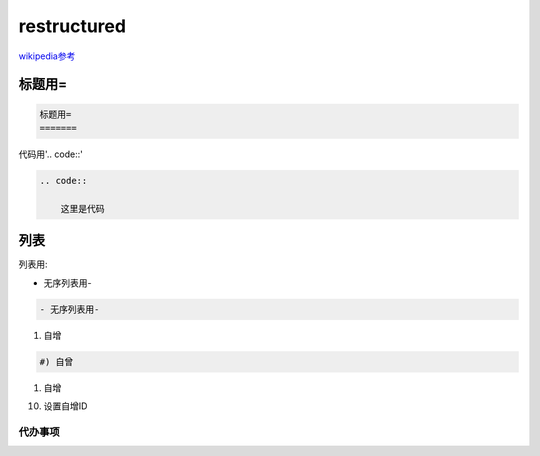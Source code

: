 restructured
============

wikipedia参考_

.. _wikipedia参考: https://zh.m.wikipedia.org/zh-sg/ReStructuredText

标题用=
-------

.. code::

    标题用=
    =======

代码用'.. code::'
    
.. code::

    .. code::

        这里是代码

列表
----

列表用:

- 无序列表用-

.. code::

    - 无序列表用-

#) 自增

.. code::

    #) 自曾

#) 自增

10) 设置自增ID

代办事项
~~~~~~~~

.. todo::
   
   代办事项todo  
   wer

.. todolist::
   
   代办事项todolist
